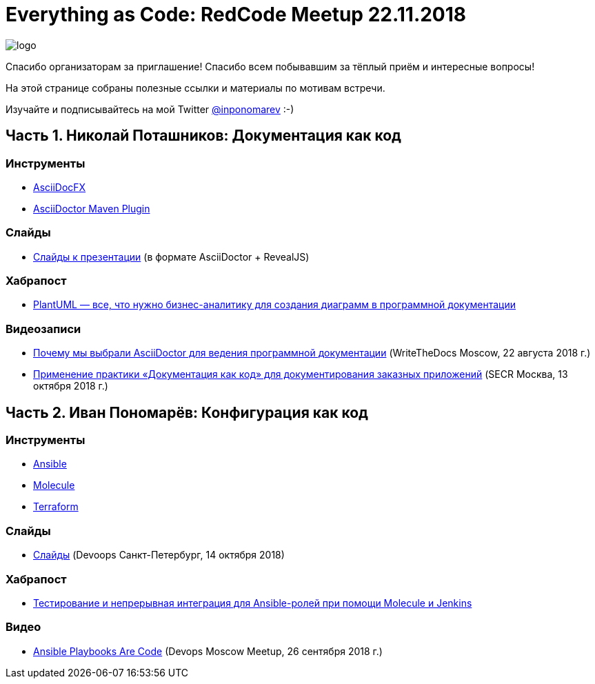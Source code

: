 = Everything as Code: RedCode Meetup 22.11.2018

image:logo.png[]

Спасибо организаторам за приглашение! Спасибо всем побывавшим за тёплый приём и интересные вопросы!

На этой странице собраны полезные ссылки и материалы по мотивам встречи.

Изучайте и подписывайтесь на мой Twitter https://twitter.com/inponomarev[@inponomarev] :-)

== Часть 1. Николай Поташников: Документация как код

=== Инструменты

* https://asciidocfx.com/[AsciiDocFX]

* https://github.com/asciidoctor/asciidoctor-maven-plugin[AsciiDoctor Maven Plugin]

=== Слайды

* https://modest-archimedes-df15c2.netlify.com[Слайды к презентации] (в формате AsciiDoctor + RevealJS)

=== Хабрапост

* https://habr.com/post/416077/[PlantUML — все, что нужно бизнес-аналитику для создания диаграмм в программной документации]

=== Видеозаписи

* http://bit.ly/2OVqwbJ[Почему мы выбрали AsciiDoctor для ведения программной документации] (WriteTheDocs Moscow, 22 августа 2018 г.)

* http://bit.ly/2zgtZvW[Применение практики «Документация как код» для документирования заказных приложений] (SECR Москва, 13 октября 2018 г.)

== Часть 2. Иван Пономарёв: Конфигурация как код

=== Инструменты

* https://www.ansible.com/[Ansible]

* https://molecule.readthedocs.io/en/latest/[Molecule]

* https://www.terraform.io/[Terraform]

=== Слайды

* http://bit.ly/2TAZvh2[Слайды] (Devoops Санкт-Петербург, 14 октября 2018)

=== Хабрапост

* https://habr.com/post/351974/[Тестирование и непрерывная интеграция для Ansible-ролей при помощи Molecule и Jenkins]

=== Видео

* http://bit.ly/2znNFhv[Ansible Playbooks Are Code] (Devops Moscow Meetup, 26 сентября 2018 г.)